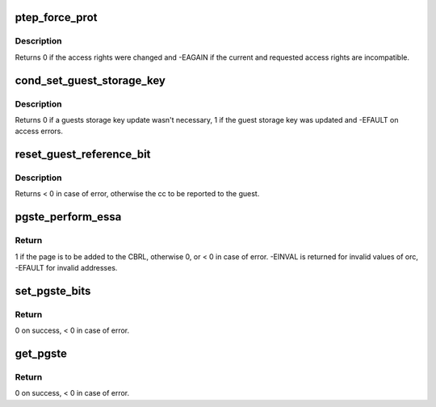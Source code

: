 .. -*- coding: utf-8; mode: rst -*-
.. src-file: arch/s390/mm/pgtable.c

.. _`ptep_force_prot`:

ptep_force_prot
===============

.. c:function:: int ptep_force_prot(struct mm_struct *mm, unsigned long addr, pte_t *ptep, int prot, unsigned long bit)

    change access rights of a locked pte

    :param struct mm_struct \*mm:
        pointer to the process mm_struct

    :param unsigned long addr:
        virtual address in the guest address space

    :param pte_t \*ptep:
        pointer to the page table entry

    :param int prot:
        indicates guest access rights: PROT_NONE, PROT_READ or PROT_WRITE

    :param unsigned long bit:
        pgste bit to set (e.g. for notification)

.. _`ptep_force_prot.description`:

Description
-----------

Returns 0 if the access rights were changed and -EAGAIN if the current
and requested access rights are incompatible.

.. _`cond_set_guest_storage_key`:

cond_set_guest_storage_key
==========================

.. c:function:: int cond_set_guest_storage_key(struct mm_struct *mm, unsigned long addr, unsigned char key, unsigned char *oldkey, bool nq, bool mr, bool mc)

    oldkey will be updated when either mr or mc is set and a pointer is given.

    :param struct mm_struct \*mm:
        *undescribed*

    :param unsigned long addr:
        *undescribed*

    :param unsigned char key:
        *undescribed*

    :param unsigned char \*oldkey:
        *undescribed*

    :param bool nq:
        *undescribed*

    :param bool mr:
        *undescribed*

    :param bool mc:
        *undescribed*

.. _`cond_set_guest_storage_key.description`:

Description
-----------

Returns 0 if a guests storage key update wasn't necessary, 1 if the guest
storage key was updated and -EFAULT on access errors.

.. _`reset_guest_reference_bit`:

reset_guest_reference_bit
=========================

.. c:function:: int reset_guest_reference_bit(struct mm_struct *mm, unsigned long addr)

    :param struct mm_struct \*mm:
        *undescribed*

    :param unsigned long addr:
        *undescribed*

.. _`reset_guest_reference_bit.description`:

Description
-----------

Returns < 0 in case of error, otherwise the cc to be reported to the guest.

.. _`pgste_perform_essa`:

pgste_perform_essa
==================

.. c:function:: int pgste_perform_essa(struct mm_struct *mm, unsigned long hva, int orc, unsigned long *oldpte, unsigned long *oldpgste)

    perform ESSA actions on the PGSTE.

    :param struct mm_struct \*mm:
        the memory context. It must have PGSTEs, no check is performed here!

    :param unsigned long hva:
        the host virtual address of the page whose PGSTE is to be processed

    :param int orc:
        the specific action to perform, see the ESSA_SET\_\* macros.

    :param unsigned long \*oldpte:
        the PTE will be saved there if the pointer is not NULL.

    :param unsigned long \*oldpgste:
        the old PGSTE will be saved there if the pointer is not NULL.

.. _`pgste_perform_essa.return`:

Return
------

1 if the page is to be added to the CBRL, otherwise 0,
or < 0 in case of error. -EINVAL is returned for invalid values
of orc, -EFAULT for invalid addresses.

.. _`set_pgste_bits`:

set_pgste_bits
==============

.. c:function:: int set_pgste_bits(struct mm_struct *mm, unsigned long hva, unsigned long bits, unsigned long value)

    set specific PGSTE bits.

    :param struct mm_struct \*mm:
        the memory context. It must have PGSTEs, no check is performed here!

    :param unsigned long hva:
        the host virtual address of the page whose PGSTE is to be processed

    :param unsigned long bits:
        a bitmask representing the bits that will be touched

    :param unsigned long value:
        the values of the bits to be written. Only the bits in the mask
        will be written.

.. _`set_pgste_bits.return`:

Return
------

0 on success, < 0 in case of error.

.. _`get_pgste`:

get_pgste
=========

.. c:function:: int get_pgste(struct mm_struct *mm, unsigned long hva, unsigned long *pgstep)

    get the current PGSTE for the given address.

    :param struct mm_struct \*mm:
        the memory context. It must have PGSTEs, no check is performed here!

    :param unsigned long hva:
        the host virtual address of the page whose PGSTE is to be processed

    :param unsigned long \*pgstep:
        will be written with the current PGSTE for the given address.

.. _`get_pgste.return`:

Return
------

0 on success, < 0 in case of error.

.. This file was automatic generated / don't edit.

